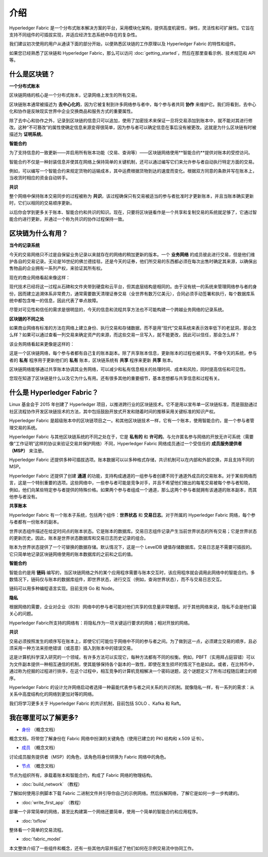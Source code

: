 介绍
============

Hyperledger Fabric 是一个分布式账本解决方案的平台，采用模块化架构，提供高度机密性，弹性，灵活性和可扩展性。它旨在支持不同组件的可插拔实现，并适应经济生态系统中存在的复杂性。

我们建议初次使用的用户从通读下面的部分开始，以便熟悉区块链的工作原理以及 Hyperledger Fabric 的特性和组件。

如果您已经熟悉了区块链和 Hyperledger Fabric，那么可以访问 :doc:`getting_started`，然后在那里查看示例、技术规范和 API 等。

什么是区块链？
---------------------

**一个分布式账本**

区块链网络的核心是一个分布式账本，记录网络上发生的所有交易。

区块链账本通常被描述为 **去中心化的**，因为它被复制到许多网络参与者中，每个参与者共同 **协作** 来维护它。我们将看到，去中心化和协作是反映现实世界中企业交换商品和服务方式的重要属性。

.. image:: images/basic_network.png

除了去中心和协作之外，记录到区块链的信息只可以追加，使用了加密技术来保证一旦将交易添加到账本中，就不能对其进行修改。这种“不可篡改”的属性使确定信息来源变得很简单，因为参与者可以确定信息在事后没有被更改。这就是为什么区块链有时被描述为 **证明系统**。

**智能合约**

为了支持信息的一致更新——并启用所有账本功能（交易、查询等）——区块链网络使用**智能合约**提供对账本的受控访问。

.. image:: images/Smart_Contract.png

智能合约不仅是一种封装信息并使其在网络上保持简单的关键机制，还可以通过编写它们来允许参与者自动执行特定方面的交易。

例如，可以编写一个智能合约来规定货物的运输成本，其中运费根据货物到达的速度而变化。根据双方同意的条款并写在账本上，当收货时相应的资金自动转手。

**共识**

整个网络中保持账本交易同步的过程被称为 **共识**，该过程确保只有交易被适当的参与者批准时才更新账本，并且当账本确实更新时，它们以相同的交易顺序更新。

.. image:: images/consensus.png

以后你会学到更多关于账本、智能合约和共识的知识。现在，只要将区块链看作是一个共享和复制交易的系统就足够了，它通过智能合约进行更新，并通过一个称为共识的协作过程保持一致。

区块链为什么有用？
---------------------------

**当今的记录系统**

今天的交易网络只不过是自保留业务记录以来就存在的网络的稍加更新的版本。一个 **业务网络** 的成员彼此进行交易，但是他们维护各自的交易记录。无论是16世纪的佛兰德挂毯，还是今天的证券，他们所交易的东西都必须在每次出售时确定其来源，以确保出售物品的企业拥有一系列产权，来验证其所有权。

现在的商业网络看起来像这样：

.. image:: images/current_network.png

现代技术已经将这一过程从石碑和文件夹带到硬盘和云平台，但其底层结构是相同的。由于没有统一的系统来管理网络参与者的身份，因而建立追溯体系非常费力，通常需要数天清理证券交易（全世界有数万亿美元），合同必须手动签署和执行，每个数据库系统中都包含唯一的信息，因此代表了单点故障。

尽管对可见性和信任的需求是很明显的，今天的信息和流程共享方法也不可能构建一个跨越业务网络的记录系统。

**区块链的不同之处**

如果商业网络有标准的方法在网络上建立身份、执行交易和存储数据，而不是用“现代”交易系统来表示效率低下的老鼠洞，那会怎么样？如果可以通过查看一列交易来确定资产的来源，而这些交易一旦写入，就不能更改，因此可以信任，那会怎么样？

该业务网络看起来更像是这样的：

.. image:: images/future_net.png

这是一个区块链网络，每个参与者都有自己复的账本副本。除了共享账本信息，更新账本的过程也被共享。不像今天的系统，参与者的 **私有** 程序用于更新他们的 **私有** 账本，区块链系统有 **共享** 程序来更新 **共享** 账本。

区块链网络能够通过共享账本协调其业务网络，可以减少和私有信息相关的处理时间、成本和风险，同时提高信任和可见性。

您现在知道了区块链是什么以及它为什么有用。还有很多其他的重要细节，基本思想都与共享信息和过程有关。

什么是 Hyperledger Fabric？
---------------------------

Linux 基金会于 2015 年创建了 Hyperledger 项目，以推进跨行业的区块链技术。它不是用以宣布单一区块链标准，而是鼓励通过社区流程协作开发区块链技术的方法，其中包括鼓励开放式开发和随着时间的推移采用关键标准的知识产权。

Hyperledger Fabric 是超级账本中的区块链项目之一。和其他区块链技术一样，它有一个账本，使用智能合约，是一个参与者管理交易的系统。

Hyperledger Fabric 与其他区块链系统的不同之处在于，它是 **私有的** 和 **许可的**。与允许匿名参与网络的开放无许可系统（需要像“工作证明”这样的协议来验证交易并保护网络）不同，Hyperledger Fabric 网络成员通过一个受信任的 **成员服务提供者（MSP）** 来注册。

Hyperledger Fabric 还提供多种可插拔选项。账本数据可以以多种格式存储，共识机制可以在内部和外部交换，并且支持不同的 MSP。

Hyperledger Fabric 还提供了创建 **通道** 的功能，支持构成通道的一组参与者创建不同于通道外成员的交易账本。对于某些网络而言，这是一个特别重要的选项。这些网络中，一些参与者可能是竞争对手，并且不希望他们做出的每笔交易被每个参与者知晓， 例如，他们向某些特定参与者提供的特殊价格。如果两个参与者组成一个通道，那么这两个参与者就拥有该通道的账本副本，而其他参与者没有。

**共享账本**

Hyperledger Fabric 有一个账本子系统，包括两个组件：**世界状态** 和 **交易日志**。对于所属的 Hyperledger Fabric 网络，每个参与者都有一份账本的副本。

世界状态组件描述在给定时间点的账本状态。它是账本的数据库。交易日志组件记录产生当前世界状态的所有交易；它是世界状态的更新历史。因此，账本是世界状态数据库和交易日志历史记录的组合。

账本为世界状态提供了一个可替换的数据存储。默认情况下，这是一个 LevelDB 键值存储数据库。交易日志是不需要可插拔的。它只简单地记录区块链网络使用的账本数据库的之前和之后的值。

**智能合约**

智能合约是用 **链码** 编写的，当区块链网络之外的某个应用程序需要与账本交互时，该应用程序就会调用此网络中的智能合约。多数情况下，链码仅与账本的数据库组件，即世界状态，进行交互（例如，查询世界状态），而不与交易日志交互。

链码可以用多种编程语言实现。目前支持 Go 和 Node。

**隐私**

根据网络的需要，企业对企业（B2B）网络中的参与者可能对他们共享的信息量非常敏感。对于其他网络来说，隐私不会是他们最关心的问题。

Hyperledger Fabric所支持的网络有：将隐私作为一项关键运行要求的网络；相对开放的网络。

**共识**

交易必须按照发生的顺序写在账本上，即使它们可能位于网络中不同的参与者之间。为了做到这一点，必须建立交易的顺序，且必须采用一种方法来拒绝错误（或恶意）插入到账本中的错误交易。

这是计算机科学深入研究的一个领域，有许多方法可以实现它，每种方法都有不同的权衡。例如，PBFT（实用拜占庭容错）可以为文件副本提供一种相互通信的机制，使其能够保持各个副本的一致性，即使在发生损坏的情况下也是如此。或者，在比特币中，通过称为挖掘的过程进行排序，在这个过程中，相互竞争的计算机竞相解决一个密码谜题，这个谜题定义了所有过程随后建立的顺序。

Hyperledger Fabric 的设计允许网络启动者选择一种最能代表参与者之间关系的共识机制。就像隐私一样，有一系列的需求：从关系中高度结构化的网络到更加对等的网络。

我们将学习更多关于 Hyperledger Fabric 的共识机制，目前包括 SOLO 、Kafka 和 Raft。

我在哪里可以了解更多?
-----------------------

* `身份 <identity/identity.html>`_ （概念文档）

概念文档，将带您了解身份在 Fabric 网络中扮演的关键角色（使用已建立的 PKI 结构和 x.509 证书）。

* `成员 <membership/membership.html>`_ （概念文档）

讨论成员服务提供者（MSP）的角色，该角色将身份转换为 Fabric 网络中的角色。

* `节点 <peers/peers.html>`_ （概念文档）

节点为组织所有，承载着账本和智能合约，构成了 Fabric 网络的物理结构。

* :doc:`build_network` （教程）

了解如何使用示例脚本下载 Fabric 二进制文件并引导你自己的示例网络。然后拆解网络，了解它是如何一步一步构建的。

* :doc:`write_first_app` （教程）

部署一个非常简单的网络，甚至比构建第一个网络还要简单，使用一个简单的智能合约和应用程序。

* :doc:`txflow`

整体看一个简单的交易流程。

* :doc:`fabric_model`

本文整体介绍了一些组件和概念，还有一些其他内容并描述了他们如何在示例交易流中协同工作。

.. Licensed under Creative Commons Attribution 4.0 International License
   https://creativecommons.org/licenses/by/4.0/
